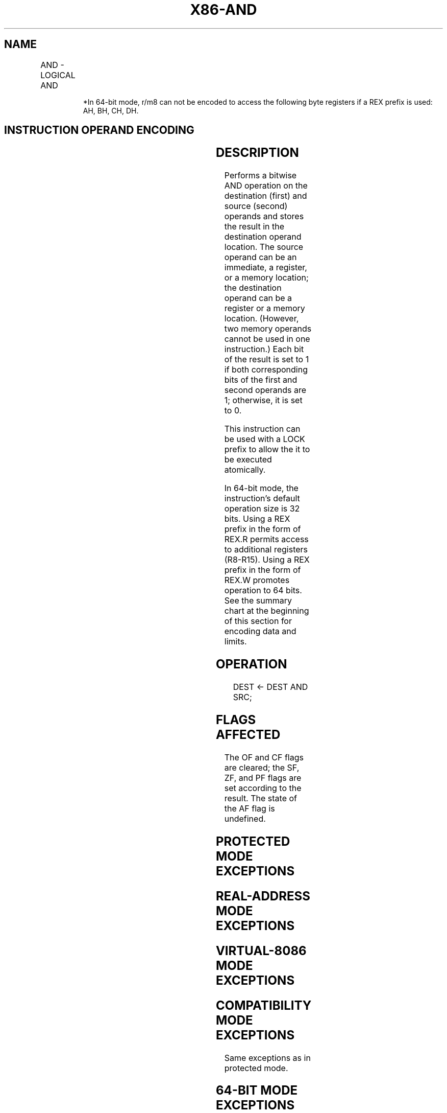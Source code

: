 .nh
.TH "X86-AND" "7" "May 2019" "TTMO" "Intel x86-64 ISA Manual"
.SH NAME
AND - LOGICAL AND
.TS
allbox;
l l l l l l 
l l l l l l .
\fB\fCOpcode\fR	\fB\fCInstruction\fR	\fB\fCOp/En\fR	\fB\fC64\-bit Mode\fR	\fB\fCCompat/Leg Mode\fR	\fB\fCDescription\fR
24 ib	AND AL, imm8	I	Valid	Valid	AL AND imm8.
25 iw	AND AX, imm16	I	Valid	Valid	AX AND imm16.
25 id	AND EAX, imm32	I	Valid	Valid	EAX AND imm32.
REX.W + 25 id	AND RAX, imm32	I	Valid	N.E.	T{
RAX AND imm32 sign\-extended to 64\-bits.
T}
80 /4 ib	AND r/m8, imm8	MI	Valid	Valid	imm8.
REX + 80 /4 ib	AND , imm8	MI	Valid	N.E.	imm8.
81 /4 iw	AND r/m16, imm16	MI	Valid	Valid	imm16.
81 /4 id	AND r/m32, imm32	MI	Valid	Valid	imm32.
REX.W + 81 /4 id	AND r/m64, imm32	MI	Valid	N.E.	T{
imm32 sign extended to 64\-bits.
T}
83 /4 ib	AND r/m16, imm8	MI	Valid	Valid	imm8 (sign\-extended).
83 /4 ib	AND r/m32, imm8	MI	Valid	Valid	imm8 (sign\-extended).
REX.W + 83 /4 ib	AND r/m64, imm8	MI	Valid	N.E.	imm8 (sign\-extended).
20 /r	AND r/m8, r8	MR	Valid	Valid	r8.
REX + 20 /r	AND r/m8*	MR	Valid	N.E.	r8 (sign\-extended).
21 /r	AND r/m16, r16	MR	Valid	Valid	r16.
21 /r	AND r/m32, r32	MR	Valid	Valid	r32.
REX.W + 21 /r	AND r/m64, r64	MR	Valid	N.E.	r32.
22 /r	AND r8, r/m8	RM	Valid	Valid	r/m8.
REX + 22 /r	AND r8*	RM	Valid	N.E.	r8 (sign\-extended).
23 /r	AND r16, r/m16	RM	Valid	Valid	r/m16.
23 /r	AND r32, r/m32	RM	Valid	Valid	r/m32.
REX.W + 23 /r	AND r64, r/m64	RM	Valid	N.E.	r/m64.
.TE

.PP
.RS

.PP
*In 64\-bit mode, r/m8 can not be encoded to access the following byte
registers if a REX prefix is used: AH, BH, CH, DH.

.RE

.SH INSTRUCTION OPERAND ENCODING
.TS
allbox;
l l l l l 
l l l l l .
Op/En	Operand 1	Operand 2	Operand 3	Operand 4
RM	ModRM:reg (r, w)	ModRM:r/m (r)	NA	NA
MR	ModRM:r/m (r, w)	ModRM:reg (r)	NA	NA
MI	ModRM:r/m (r, w)	imm8/16/32	NA	NA
I	AL/AX/EAX/RAX	imm8/16/32	NA	NA
.TE

.SH DESCRIPTION
.PP
Performs a bitwise AND operation on the destination (first) and source
(second) operands and stores the result in the destination operand
location. The source operand can be an immediate, a register, or a
memory location; the destination operand can be a register or a memory
location. (However, two memory operands cannot be used in one
instruction.) Each bit of the result is set to 1 if both corresponding
bits of the first and second operands are 1; otherwise, it is set to 0.

.PP
This instruction can be used with a LOCK prefix to allow the it to be
executed atomically.

.PP
In 64\-bit mode, the instruction’s default operation size is 32 bits.
Using a REX prefix in the form of REX.R permits access to additional
registers (R8\-R15). Using a REX prefix in the form of REX.W promotes
operation to 64 bits. See the summary chart at the beginning of this
section for encoding data and limits.

.SH OPERATION
.PP
.RS

.nf
DEST ← DEST AND SRC;

.fi
.RE

.SH FLAGS AFFECTED
.PP
The OF and CF flags are cleared; the SF, ZF, and PF flags are set
according to the result. The state of the AF flag is undefined.

.SH PROTECTED MODE EXCEPTIONS
.TS
allbox;
l l 
l l .
#GP(0)	T{
If the destination operand points to a non\-writable segment.
T}
	T{
If a memory operand effective address is outside the CS, DS, ES, FS, or GS segment limit.
T}
	T{
If the DS, ES, FS, or GS register contains a NULL segment selector.
T}
#SS(0)	T{
If a memory operand effective address is outside the SS segment limit.
T}
#PF(fault\-code)	If a page fault occurs.
#AC(0)	T{
If alignment checking is enabled and an unaligned memory reference is made while the current privilege level is 3.
T}
#UD	T{
If the LOCK prefix is used but the destination is not a memory operand.
T}
.TE

.SH REAL\-ADDRESS MODE EXCEPTIONS
.TS
allbox;
l l 
l l .
#GP	T{
If a memory operand effective address is outside the CS, DS, ES, FS, or GS segment limit.
T}
#SS	T{
If a memory operand effective address is outside the SS segment limit.
T}
#UD	T{
If the LOCK prefix is used but the destination is not a memory operand.
T}
.TE

.SH VIRTUAL\-8086 MODE EXCEPTIONS
.TS
allbox;
l l 
l l .
#GP(0)	T{
If a memory operand effective address is outside the CS, DS, ES, FS, or GS segment limit.
T}
#SS(0)	T{
If a memory operand effective address is outside the SS segment limit.
T}
#PF(fault\-code)	If a page fault occurs.
#AC(0)	T{
If alignment checking is enabled and an unaligned memory reference is made.
T}
#UD	T{
If the LOCK prefix is used but the destination is not a memory operand.
T}
.TE

.SH COMPATIBILITY MODE EXCEPTIONS
.PP
Same exceptions as in protected mode.

.SH 64\-BIT MODE EXCEPTIONS
.TS
allbox;
l l 
l l .
#SS(0)	T{
If a memory address referencing the SS segment is in a non\-canonical form.
T}
#GP(0)	T{
If the memory address is in a non\-canonical form.
T}
#PF(fault\-code)	If a page fault occurs.
#AC(0)	T{
If alignment checking is enabled and an unaligned memory reference is made while the current privilege level is 3.
T}
#UD	T{
If the LOCK prefix is used but the destination is not a memory operand.
T}
.TE

.SH SEE ALSO
.PP
x86\-manpages(7) for a list of other x86\-64 man pages.

.SH COLOPHON
.PP
This UNOFFICIAL, mechanically\-separated, non\-verified reference is
provided for convenience, but it may be incomplete or broken in
various obvious or non\-obvious ways. Refer to Intel® 64 and IA\-32
Architectures Software Developer’s Manual for anything serious.

.br
This page is generated by scripts; therefore may contain visual or semantical bugs. Please report them (or better, fix them) on https://github.com/ttmo-O/x86-manpages.

.br
Copyleft TTMO 2020 (Turkish Unofficial Chamber of Reverse Engineers - https://ttmo.re).
